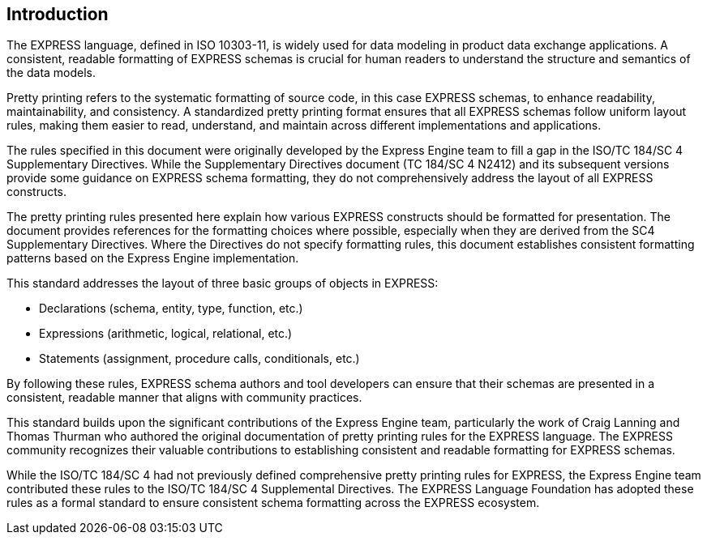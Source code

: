 == Introduction

The EXPRESS language, defined in ISO 10303-11, is widely used for data modeling
in product data exchange applications. A consistent, readable formatting of
EXPRESS schemas is crucial for human readers to understand the structure and
semantics of the data models.

Pretty printing refers to the systematic formatting of source code, in this
case EXPRESS schemas, to enhance readability, maintainability, and
consistency. A standardized pretty printing format ensures that all EXPRESS
schemas follow uniform layout rules, making them easier to read, understand,
and maintain across different implementations and applications.

The rules specified in this document were originally developed by the Express
Engine team to fill a gap in the ISO/TC 184/SC 4 Supplementary Directives.
While the Supplementary Directives document (TC 184/SC 4 N2412) and its
subsequent versions provide some guidance on EXPRESS schema formatting, they
do not comprehensively address the layout of all EXPRESS constructs.

The pretty printing rules presented here explain how various EXPRESS constructs
should be formatted for presentation. The document provides references for the
formatting choices where possible, especially when they are derived from the
SC4 Supplementary Directives. Where the Directives do not specify formatting
rules, this document establishes consistent formatting patterns based on the
Express Engine implementation.

This standard addresses the layout of three basic groups of objects in EXPRESS:

* Declarations (schema, entity, type, function, etc.)
* Expressions (arithmetic, logical, relational, etc.)
* Statements (assignment, procedure calls, conditionals, etc.)

By following these rules, EXPRESS schema authors and tool developers can ensure
that their schemas are presented in a consistent, readable manner that aligns
with community practices.

This standard builds upon the significant contributions of the Express Engine
team, particularly the work of Craig Lanning and Thomas Thurman who authored the
original documentation of pretty printing rules for the EXPRESS language. The
EXPRESS community recognizes their valuable contributions to establishing
consistent and readable formatting for EXPRESS schemas.

While the ISO/TC 184/SC 4 had not previously defined comprehensive pretty
printing rules for EXPRESS, the Express Engine team contributed these rules to
the ISO/TC 184/SC 4 Supplemental Directives. The EXPRESS Language Foundation has
adopted these rules as a formal standard to ensure consistent schema formatting
across the EXPRESS ecosystem.
